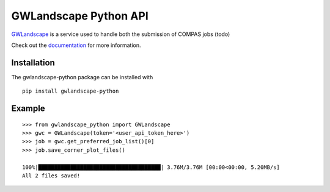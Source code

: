 GWLandscape Python API
==================

`GWLandscape <https://gwlandscape.org.au/>`_ is a service used to handle both the submission of COMPAS jobs (todo)

Check out the `documentation <https://gwlandscape-python.readthedocs.io/en/latest/>`_ for more information.

Installation
------------

The gwlandscape-python package can be installed with

::

    pip install gwlandscape-python


Example
-------

::

    >>> from gwlandscape_python import GWLandscape
    >>> gwc = GWLandscape(token='<user_api_token_here>')
    >>> job = gwc.get_preferred_job_list()[0]
    >>> job.save_corner_plot_files()

    100%|██████████████████████████████████████| 3.76M/3.76M [00:00<00:00, 5.20MB/s]
    All 2 files saved!

